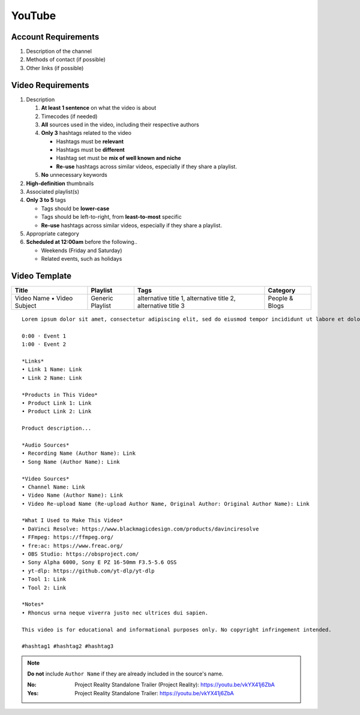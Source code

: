 
YouTube
=======

Account Requirements
--------------------

#. Description of the channel
#. Methods of contact (if possible)
#. Other links (if possible)

Video Requirements
------------------

#. Description

   #. **At least 1 sentence** on what the video is about
   #. Timecodes (if needed)
   #. **All** sources used in the video, including their respective authors
   #. **Only 3** hashtags related to the video

      - Hashtags must be **relevant**
      - Hashtags must be **different**
      - Hashtag set must be **mix of well known and niche**
      - **Re-use** hashtags across similar videos, especially if they share a playlist.

   #. **No** unnecessary keywords

#. **High-definition** thumbnails
#. Associated playlist(s)
#. **Only 3 to 5** tags

   - Tags should be **lower-case**
   - Tags should be left-to-right, from **least-to-most** specific
   - **Re-use** hashtags across similar videos, especially if they share a playlist.

#. Appropriate category
#. **Scheduled at 12:00am** before the following..

   - Weekends (Friday and Saturday)
   - Related events, such as holidays

Video Template
--------------

.. list-table::
   :header-rows: 1

   * - Title
     - Playlist
     - Tags
     - Category
   * - Video Name • Video Subject
     - Generic Playlist
     - alternative title 1, alternative title 2, alternative title 3
     - People & Blogs

::

   Lorem ipsum dolor sit amet, consectetur adipiscing elit, sed do eiusmod tempor incididunt ut labore et dolore magna aliqua.

   0:00 · Event 1
   1:00 · Event 2

   *Links*
   • Link 1 Name: Link
   • Link 2 Name: Link

   *Products in This Video*
   • Product Link 1: Link
   • Product Link 2: Link

   Product description...

   *Audio Sources*
   • Recording Name (Author Name): Link
   • Song Name (Author Name): Link

   *Video Sources*
   • Channel Name: Link
   • Video Name (Author Name): Link
   • Video Re-upload Name (Re-upload Author Name, Original Author: Original Author Name): Link

   *What I Used to Make This Video*
   • DaVinci Resolve: https://www.blackmagicdesign.com/products/davinciresolve
   • FFmpeg: https://ffmpeg.org/
   • fre:ac: https://www.freac.org/
   • OBS Studio: https://obsproject.com/
   • Sony Alpha 6000, Sony E PZ 16-50mm F3.5-5.6 OSS
   • yt-dlp: https://github.com/yt-dlp/yt-dlp
   • Tool 1: Link
   • Tool 2: Link

   *Notes*
   • Rhoncus urna neque viverra justo nec ultrices dui sapien.

   This video is for educational and informational purposes only. No copyright infringement intended.

   #hashtag1 #hashtag2 #hashtag3

.. note::

   **Do not** include ``Author Name`` if they are already included in the source's name.

   :No: Project Reality Standalone Trailer (Project Reality): https://youtu.be/vkYX41j6ZbA
   :Yes: Project Reality Standalone Trailer: https://youtu.be/vkYX41j6ZbA
